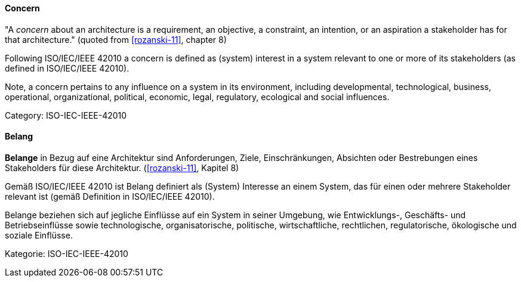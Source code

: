 [#term-concern]

// tag::EN[]
==== Concern

"A _concern_ about an architecture is a requirement, an objective, a constraint, an intention, or an aspiration a stakeholder has for that architecture." (quoted from <<rozanski-11>>, chapter 8)

Following ISO/IEC/IEEE 42010 a concern is defined as (system) interest in a system relevant to one or more of its stakeholders (as defined in ISO/IEC/IEEE 42010).

Note, a concern pertains to any influence on a system in its environment, including developmental, technological, business, operational, organizational, political, economic, legal, regulatory, ecological and social influences.

Category: ISO-IEC-IEEE-42010


// end::EN[]

// tag::DE[]
==== Belang

*Belange* in Bezug auf eine Architektur sind Anforderungen, Ziele,
Einschränkungen, Absichten oder Bestrebungen eines Stakeholders für
diese Architektur. (<<rozanski-11>>, Kapitel 8)

Gemäß ISO/IEC/IEEE 42010 ist Belang definiert als (System) Interesse
an einem System, das für einen oder mehrere Stakeholder relevant ist
(gemäß Definition in ISO/IEC/IEEE 42010).

Belange beziehen sich auf jegliche Einflüsse auf ein System in seiner
Umgebung, wie Entwicklungs-, Geschäfts- und Betriebseinflüsse sowie
technologische, organisatorische, politische, wirtschaftliche,
rechtlichen, regulatorische, ökologische und soziale Einflüsse.

Kategorie: ISO-IEC-IEEE-42010



// end::DE[] 